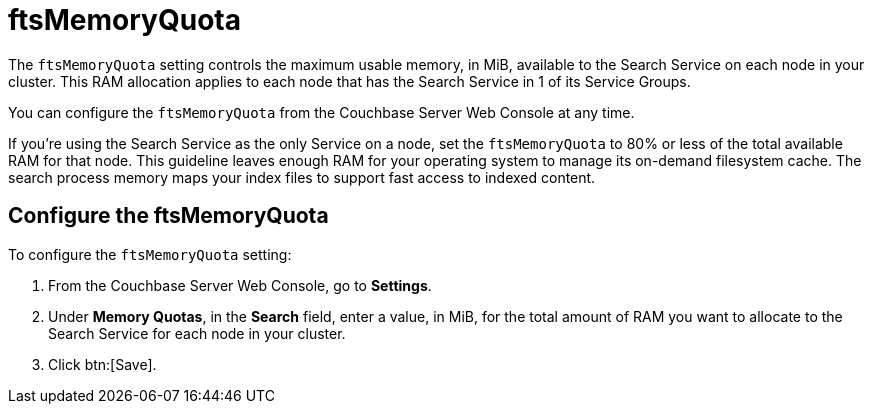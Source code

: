 = ftsMemoryQuota

The `ftsMemoryQuota` setting controls the maximum usable memory, in MiB, available to the Search Service on each node in your cluster.
This RAM allocation applies to each node that has the Search Service in 1 of its Service Groups.

You can configure the `ftsMemoryQuota` from the Couchbase Server Web Console at any time.

If you're using the Search Service as the only Service on a node, set the `ftsMemoryQuota` to 80% or less of the total available RAM for that node.
This guideline leaves enough RAM for your operating system to manage its on-demand filesystem cache.
The search process memory maps your index files to support fast access to indexed content.

== Configure the ftsMemoryQuota

To configure the `ftsMemoryQuota` setting: 

. From the Couchbase Server Web Console, go to *Settings*. 
. Under *Memory Quotas*, in the *Search* field, enter a value, in MiB, for the total amount of RAM you want to allocate to the Search Service for each node in your cluster.
. Click btn:[Save].